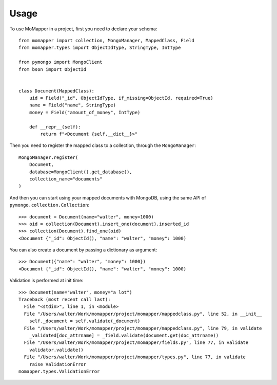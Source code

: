 =====
Usage
=====

To use MoMapper in a project, first you need to declare your schema::

    from momapper import collection, MongoManager, MappedClass, Field
    from momapper.types import ObjectIdType, StringType, IntType

    from pymongo import MongoClient
    from bson import ObjectId


    class Document(MappedClass):
        uid = Field("_id", ObjectIdType, if_missing=ObjectId, required=True)
        name = Field("name", StringType)
        money = Field("amount_of_money", IntType)

        def __repr__(self):
            return f"<Document {self.__dict__}>"

Then you need to register the mapped class to a collection, through the ``MongoManager``::

    MongoManager.register(
        Document,
        database=MongoClient().get_database(),
        collection_name="documents"
    )

And then you can start using your mapped documents with MongoDB, using the same API of ``pymongo.collection.Collection``::

    >>> document = Document(name="walter", money=1000)
    >>> oid = collection(Document).insert_one(document).inserted_id
    >>> collection(Document).find_one(oid)
    <Document {"_id": ObjectId(), "name": "walter", "money": 1000)

You can also create a document by passing a dictionary as argument::

    >>> Document({"name": "walter", "money": 1000})
    <Document {"_id": ObjectId(), "name": "walter", "money": 1000)

Validation is performed at init time::

    >>> Document(name="walter", money="a lot")
    Traceback (most recent call last):
      File "<stdin>", line 1, in <module>
      File "/Users/walter/Work/momapper/project/momapper/mappedclass.py", line 52, in __init__
        self._document = self.validate(_document)
      File "/Users/walter/Work/momapper/project/momapper/mappedclass.py", line 79, in validate
        _validated[doc_attrname] = _field.validate(document.get(doc_attrname))
      File "/Users/walter/Work/momapper/project/momapper/fields.py", line 77, in validate
        validator.validate()
      File "/Users/walter/Work/momapper/project/momapper/types.py", line 77, in validate
        raise ValidationError
    momapper.types.ValidationError

